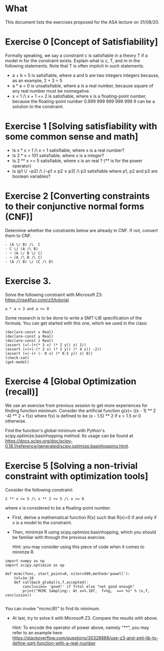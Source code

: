 * What

This document lists the exercises proposed for the ASA lecture on
31/08/20.


* Exercise 0 [Concept of Satisfiability]
Formally speaking, we say a constraint c is satisfiable in a theory T if a model m for the constraint exists. Explain what is c, T, and m in the following statements. Note that T is often implicit in such statements.

- a + b = 5 is satisfiable, where a and b are two integers integers because, as an example, 2 + 3 = 5
- a * a < 0 is unsatisfiable, where a is a real number, because square of  any real number must be nonnegative.
- x < 1 /\ x + 1 == 2 is satisfiable, where x is a floating-point number, because the floating-point number 0.999 999 999 999 999 9 can be a solution to the constraint.


* Exercise 1 [Solving satisfiability with some common sense and math]

- Is x * x > 1 /\ x > 1 satisfiable, where x is a real number?
- Is  2 * x = 101 satisfiable, where x is a integer?
- Is 2 ** x <= 5 satisfiable, where x is an real ? (** is for the power operator)
- Is (p1 \/ ¬p2) /\ (¬p1 ∨ p2 ∨ p3) /\ p3 satisfiable where p1, p2 and p3 are boolean variables?

* Exercise 2 [Converting constraints to their conjunctive normal forms (CNF)]
Determine whether the constraints below are already in CNF. If not, convert them to CNF.

#+BEGIN_SRC
- (A \/ B) /\  C
- C \/ (A /\ B)
- ¬ (A \/ B \/ C)
- ¬ (A /\ B /\ C)
- (A /\ B) \/ (C /\ D)
#+END_SRC
* Exercise 3.
Solve the following constraint with Microsoft Z3: https://rise4fun.com/z3/tutorial.
#+BEGIN_SRC
a * a = 3 and a >= 0
#+END_SRC

Some research is to be done to write a SMT-LIB specification of the
  formula. You can get started with this one, which we used in the
  class:

#+BEGIN_SRC
(declare-const x Real)
(declare-const y Real)
(declare-const z Real)
(assert (=(-(+(* 3 x) (* 2 y)) z) 1))
(assert (=(+(-(* 2 x) (* 2 y)) (* 4 z)) -2))
(assert (=(-(+ (- 0 x) (* 0.5 y)) z) 0))
(check-sat)
(get-model)
#+END_SRC


* Exercise 4 [Global Optimization (recall)]
We use an exercise from previous session to get more experiences for
finding function minimum.  Consider the artificial function g(x)=
((x - 1) ** 2 -4) ** 2 + f(x) where f(x) is defined to be (x - 1.5) **
2 if x > 1.5 or 0 otherwise.

Find the function's global minimum with Python's
scipy.optimize.basinhopping method. Its usage can be found at
https://docs.scipy.org/doc/scipy-0.18.1/reference/generated/scipy.optimize.basinhopping.html.


* Exercise 5 [Solving a non-trivial constraint with optimization tools]

Consider the following constraint:
#+BEGIN_SRC
2 ** x <= 5 /\ x ** 2 >= 5 /\ x >= 0
#+END_SRC
where x is considered to be a floating-point number.

- First, derive a mathematical function R(x) such that R(x)=0 if and
  only if x is a model to the constraint.
- Then, minimize R using scipy.optimize.basinhopping, which you should
  be familiar with through the previous exercise.

  Hint: you may consider using this piece of code when it comes to minimze R.

#+BEGIN_SRC
import numpy as np
import scipy.optimize as op

def mcmc(func, start_point=0, niter=500,method='powell'):
    tol=1e-16
    def callback_global(x,f,accepted):
        conclusion= 'good!' if f<tol else "not good enough"
        print("MCMC Sampling:: At x=%.10f,  f=%g,  ==> %s" % (x,f,  conclusion))

#+END_SRC
  You can invoke "mcmc(R)" to find its minimum.

- At last, try to solve it with Microsoft Z3. Compare the results with
  above.

  Hint: To encode the operator of power above, namely "**", you may
  refer to an example here:
  https://stackoverflow.com/questions/30328888/use-z3-and-smt-lib-to-define-sqrt-function-with-a-real-number.
